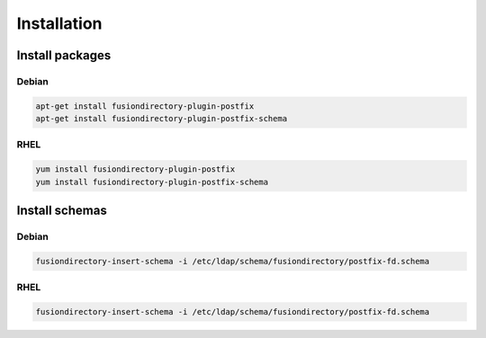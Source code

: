 Installation
============

Install packages
----------------

Debian
^^^^^^

.. code-block:: bash

   apt-get install fusiondirectory-plugin-postfix
   apt-get install fusiondirectory-plugin-postfix-schema

RHEL
^^^^

.. code-block:: bash

   yum install fusiondirectory-plugin-postfix
   yum install fusiondirectory-plugin-postfix-schema

Install schemas
---------------

Debian
^^^^^^

.. code-block:: bash

   fusiondirectory-insert-schema -i /etc/ldap/schema/fusiondirectory/postfix-fd.schema

RHEL
^^^^

.. code-block:: bash

   fusiondirectory-insert-schema -i /etc/ldap/schema/fusiondirectory/postfix-fd.schema
